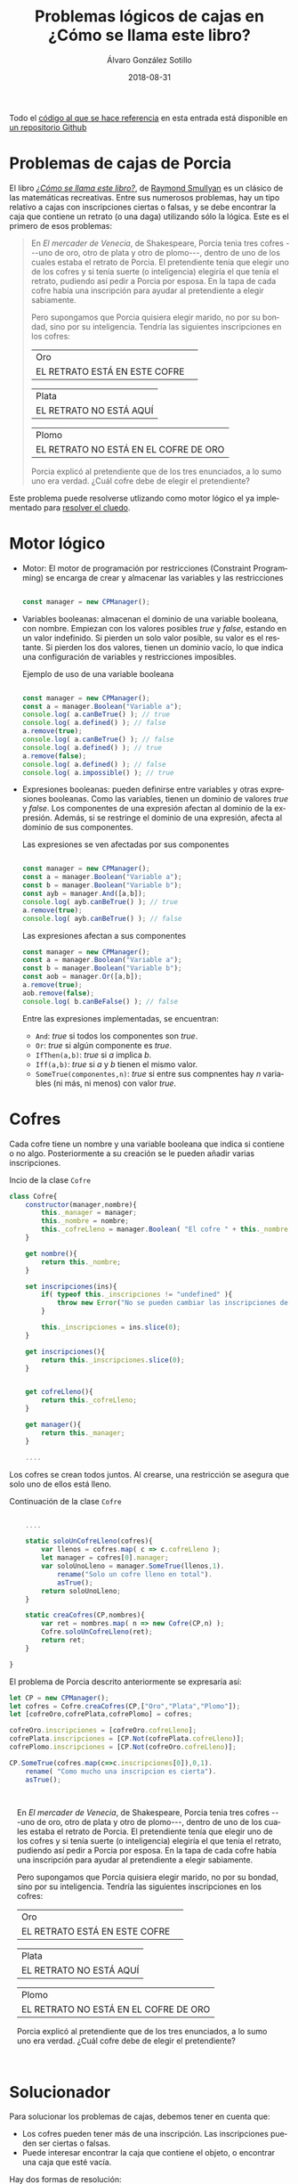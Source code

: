 #+TITLE:       Problemas lógicos de cajas en ¿Cómo se llama este libro?
#+AUTHOR:      Álvaro González Sotillo
#+EMAIL:       alvarogonzalezsotillo@gmail.com
#+DATE:        2018-08-31
#+URI:         /blog/como-se-llama-este-libro-porcia
#+KEYWORDS:    AI,programación,javascript
#+TAGS:        javascript,AI,programación
#+LANGUAGE:    es
#+OPTIONS:     H:3 num:t toc:nil \n:nil ::t |:t ^:nil -:nil f:t *:t <:t
#+options:     toc:2
#+DESCRIPTION: En "¿Cómo se llama este libro?" se describen muchos problemas lógicos. Los de las cajas de Porcia pueden resolverse con programación por restricciones.


Todo el [[https://github.com/alvarogonzalezsotillo/cluedo][código al que se hace referencia]] en esta entrada está disponible en [[https://github.com/alvarogonzalezsotillo/cluedo][un repositorio Github]]

* Problemas de cajas de Porcia

El libro /[[https://www.casadellibro.com/libro-como-se-llama-este-libro-el-enigma-de-dracula-y-otros-pasatiem-pos-logicos-9-ed/9788437602974/297161][¿Cómo se llama este libro?]]/, de [[https://es.wikipedia.org/wiki/Raymond_Smullyan][Raymond Smullyan]] es un clásico de las matemáticas recreativas. Entre sus numerosos problemas, hay un tipo relativo a cajas con inscripciones ciertas o falsas, y se debe encontrar la caja que contiene un retrato (o una daga) utilizando sólo la lógica. Este es el primero de esos problemas:


#+BEGIN_QUOTE

En /El mercader de Venecia/, de Shakespeare, Porcia tenia tres cofres
---uno de oro, otro de plata y otro de plomo---, dentro de uno de los
cuales estaba el retrato de Porcia. El pretendiente tenía que elegir uno
de los cofres y si tenía suerte (o inteligencia) elegiría el que tenía
el retrato, pudiendo así pedir a Porcia por esposa. En la tapa de cada
cofre había una inscripción para ayudar al pretendiente a elegir
sabiamente.

Pero supongamos que Porcia quisiera elegir marido, no por su bondad,
sino por su inteligencia. Tendría las siguientes inscripciones en los
cofres:


| Oro                           | 
| EL RETRATO ESTÁ EN ESTE COFRE | 

| Plata                   |
| EL RETRATO NO ESTÁ AQUÍ |


| Plomo                                 |
| EL RETRATO NO ESTÁ EN EL COFRE DE ORO |


Porcia explicó al pretendiente que de los tres enunciados, a lo sumo uno
era verdad. ¿Cuál cofre debe de elegir el pretendiente?

#+END_QUOTE


Este problema puede resolverse utlizando como motor lógico el ya implementado para [[../../../blog/el-cluedo-como-problema-de-logica][resolver el cluedo]].

* Motor lógico 
- Motor: El motor de programación por restricciones (Constraint Programming) se encarga de crear y almacenar las variables y las restricciones
  #+begin_src javascript

  const manager = new CPManager();
  #+end_src
- Variables booleanas: almacenan el dominio de una variable booleana, con nombre. Empiezan con los valores posibles /true/ y /false/, estando en un valor indefinido. Si pierden un solo valor posible, su valor es el restante. Si pierden los dos valores, tienen un dominio vacío, lo que indica una configuración de variables y restricciones imposibles.
  #+caption: Ejemplo de uso de una variable booleana
  #+begin_src javascript

  const manager = new CPManager();
  const a = manager.Boolean("Variable a");
  console.log( a.canBeTrue() ); // true
  console.log( a.defined() ); // false
  a.remove(true);
  console.log( a.canBeTrue() ); // false
  console.log( a.defined() ); // true
  a.remove(false);
  console.log( a.defined() ); // false
  console.log( a.impossible() ); // true
  #+end_src
- Expresiones booleanas: pueden definirse entre variables y otras expresiones booleanas. Como las variables, tienen un dominio de valores /true/ y /false/. Los componentes de una expresión afectan al dominio de la expresión. Además, si se restringe el dominio de una expresión, afecta al dominio de sus componentes. 
  #+caption: Las expresiones se ven afectadas por sus componentes
  #+begin_src javascript

  const manager = new CPManager();
  const a = manager.Boolean("Variable a");
  const b = manager.Boolean("Variable b");
  const ayb = manager.And([a,b]);
  console.log( ayb.canBeTrue() ); // true
  a.remove(true);
  console.log( ayb.canBeTrue() ); // false
  #+end_src
  #+caption: Las expresiones afectan a sus componentes
  #+begin_src javascript
  const manager = new CPManager();
  const a = manager.Boolean("Variable a");
  const b = manager.Boolean("Variable b");
  const aob = manager.Or([a,b]);
  a.remove(true);
  aob.remove(false);
  console.log( b.canBeFalse() ); // false
  #+end_src
  Entre las expresiones implementadas, se encuentran:
  - =And=: /true/ si todos los componentes son /true/.
  - =Or=: /true/ si algún componente es /true/.
  - =IfThen(a,b)=: /true/ si /a/ implica /b/.
  - =Iff(a,b)=: /true/ si /a/ y /b/ tienen el mismo valor. 
  - =SomeTrue(componentes,n)=: /true/ si entre sus compnentes hay /n/ variables (ni más, ni menos) con valor /true/.

* Cofres


Cada cofre tiene un nombre y una variable booleana que indica si contiene o no algo. Posteriormente a su creación se le pueden añadir varias inscripciones.

#+caption: Incio de la clase =Cofre=
#+begin_src javascript
class Cofre{
    constructor(manager,nombre){
        this._manager = manager;
        this._nombre = nombre;
        this._cofreLleno = manager.Boolean( "El cofre " + this._nombre + " está lleno" );
    }

    get nombre(){
        return this._nombre;
    }

    set inscripciones(ins){
        if( typeof this._inscripciones != "undefined" ){
            throw new Error("No se pueden cambiar las inscripciones de un cofre");
        }
   
        this._inscripciones = ins.slice(0);
    }

    get inscripciones(){
        return this._inscripciones.slice(0);
    }
    

    get cofreLleno(){
        return this._cofreLleno;
    }

    get manager(){
        return this._manager;
    }

    ....

#+end_src

Los cofres se crean todos juntos. Al crearse, una restricción se asegura que solo uno de ellos está lleno.

#+caption: Continuación de la clase =Cofre=
#+begin_src javascript

    ....

    static soloUnCofreLleno(cofres){
        var llenos = cofres.map( c => c.cofreLleno );
        let manager = cofres[0].manager;
        var soloUnoLleno = manager.SomeTrue(llenos,1).
            rename("Solo un cofre lleno en total").
            asTrue();
        return soloUnoLleno;
    }

    static creaCofres(CP,nombres){
        var ret = nombres.map( n => new Cofre(CP,n) );
        Cofre.soloUnCofreLleno(ret);
        return ret;
    }

}
#+end_src

El problema de Porcia descrito anteriormente se expresaría así:

#+html: <problemaporciaysolucion>
#+begin_src javascript
    let CP = new CPManager();
    let cofres = Cofre.creaCofres(CP,["Oro","Plata","Plomo"]);
    let [cofreOro,cofrePlata,cofrePlomo] = cofres;

    cofreOro.inscripciones = [cofreOro.cofreLleno];
    cofrePlata.inscripciones = [CP.Not(cofrePlata.cofreLleno)];
    cofrePlomo.inscripciones = [CP.Not(cofreOro.cofreLleno)];

    CP.SomeTrue(cofres.map(c=>c.inscripciones[0]),0,1).
        rename( "Como mucho una inscripcion es cierta").
        asTrue();
#+end_src
#+BEGIN_PORCIA

En /El mercader de Venecia/, de Shakespeare, Porcia tenia tres cofres
---uno de oro, otro de plata y otro de plomo---, dentro de uno de los
cuales estaba el retrato de Porcia. El pretendiente tenía que elegir uno
de los cofres y si tenía suerte (o inteligencia) elegiría el que tenía
el retrato, pudiendo así pedir a Porcia por esposa. En la tapa de cada
cofre había una inscripción para ayudar al pretendiente a elegir
sabiamente.

Pero supongamos que Porcia quisiera elegir marido, no por su bondad,
sino por su inteligencia. Tendría las siguientes inscripciones en los
cofres:


| Oro                           | 
| EL RETRATO ESTÁ EN ESTE COFRE | 

| Plata                   |
| EL RETRATO NO ESTÁ AQUÍ |


| Plomo                                 |
| EL RETRATO NO ESTÁ EN EL COFRE DE ORO |


Porcia explicó al pretendiente que de los tres enunciados, a lo sumo uno
era verdad. ¿Cuál cofre debe de elegir el pretendiente?

#+END_PORCIA
#+html: </problemaporciaysolucion>


* Solucionador
Para solucionar los problemas de cajas, debemos tener en cuenta que:
- Los cofres pueden tener más de una inscripción. Las inscripciones pueden ser ciertas o falsas.
- Puede interesar encontrar la caja que contiene el objeto, o encontrar una caja que esté vacía.

Hay dos formas de resolución:
- Se puede intentar determinar si el problema es coherente llenando solo una caja. Para ello, se prueba a asignar a /true/ la variable =cofreLleno= de cada cofre, y se observa si solo una de esas asignaciones es posible.
- Se pueden probar todas las posiblidades cierto-falso de las inscripciones. Si para cualquier combinación posible la caja llena es siempre la misma (o la caja vacía, si es lo que se busca), esa es la solución.

La función =CPAllPosibilies= da valor a las variables pasadas, y devuelve un array con todas las combinaciones que no han resultado incoherentes (dejando alguna variable o expresión con el dominio vacío)

#+caption: Solucionador general de los problemas de Porcia
#+begin_src javascript
function porcia(cofres,buscarCofreLleno){
    const CP = cofres[0].manager;

    // POSIBILIDADES DE LLENADO DE CAJAS
    const llenos = cofres.map( c=> c.cofreLleno);
    const posibilidadesLlenos = CPAllPosibilities(llenos);
    if( posibilidadesLlenos.length == 1 ){
        const indice = posibilidadesLlenos[0].indexOf(buscarCofreLleno);
        if( indice < 0 ){
            return { error: "No se encuentra el cofre en la única combinación posible", cofre: undefined };
        }
        return {error: undefined, cofre: cofres[indice] };
    }

    // POSIBILIDADES DE INSCRIPCIONES CIERTAS
    const inscripciones = cofres.
          map(c=>c.inscripciones).
          reduce( (accum,value) => accum.concat(value) );
    const posibilidadesInscripciones = CPAllPosibilities(inscripciones,llenos);
    if( posibilidadesInscripciones.length < 1 ){
        return { error: "No hay ninguna posibilidad en las inscripciones", cofre: undefined };
    }
    for( let indice = 0 ; indice < cofres.length ; indice++ ){
        const lleno = posibilidadesInscripciones.map( p => p[indice] );
        if( lleno.every( b => b == buscarCofreLleno ) ){
            return {error: undefined, cofre: cofres[indice] };
        }
    }
    return { error: "No hay ninguna posibilidad válida en las inscripciones", cofre: undefined };
}
#+end_src


* Problemas resueltos

** Primer problema
#+html: <problemaporciaysolucionresuelta>
#+BEGIN_PORCIA

En /El mercader de Venecia/, de Shakespeare, Porcia tenia tres cofres
---uno de oro, otro de plata y otro de plomo---, dentro de uno de los
cuales estaba el retrato de Porcia. El pretendiente tenía que elegir uno
de los cofres y si tenía suerte (o inteligencia) elegiría el que tenía
el retrato, pudiendo así pedir a Porcia por esposa. En la tapa de cada
cofre había una inscripción para ayudar al pretendiente a elegir
sabiamente.

Pero supongamos que Porcia quisiera elegir marido, no por su bondad,
sino por su inteligencia. Tendría las siguientes inscripciones en los
cofres:


| Oro                           | 
| EL RETRATO ESTÁ EN ESTE COFRE | 

| Plata                   |
| EL RETRATO NO ESTÁ AQUÍ |


| Plomo                                 |
| EL RETRATO NO ESTÁ EN EL COFRE DE ORO |


Porcia explicó al pretendiente que de los tres enunciados, a lo sumo uno
era verdad. ¿Cuál cofre debe de elegir el pretendiente?

#+END_PORCIA
#+begin_src javascript
function porciaI(){
    let CP = new CPManager();
    let cofres = Cofre.creaCofres(CP,["Oro","Plata","Plomo"]);
    let [cofreOro,cofrePlata,cofrePlomo] = cofres;

    cofreOro.inscripciones = [cofreOro.cofreLleno];
    cofrePlata.inscripciones = [CP.Not(cofrePlata.cofreLleno)];
    cofrePlomo.inscripciones = [CP.Not(cofreOro.cofreLleno)];

    CP.SomeTrue(cofres.map(c=>c.inscripciones[0]),0,1).
        rename( "Como mucho una inscripcion es cierta").
        asTrue();

    const solucion = porcia(cofres,true);
    console.log("Se debe elegir el cofre:" + solucion.cofre.nombre);
}
#+end_src
#+BEGIN_EXAMPLE
Se debe elegir el cofre:Plata
#+END_EXAMPLE
#+html: </problemaporciaysolucionresuelta>


** Segundo problema
#+html: <problemaporciaysolucionresuelta>
#+BEGIN_PORCIA


El pretendiente eligió correctamente, así que se casaron y vivieron
bastante felices... por lo menos durante algún tiempo. Pero un día
Porcia pensó: «Aunque mi marido demostró una cierta inteligencia al
elegir el cofre bueno, en realidad el problema no era tan difícil. Sin
duda podía haber puesto un problema más difícil y haber conseguido un
marido realmente inteligente.» Así pues se divorció inmediatamente de su
marido decidida a casarse con otro más listo.

Esta vez en los tres consabidos cofres aparecían las siguientes
inscripciones:

| Oro                                     |
| EL RETRATO NO ESTÁ EN EL COFRE DE PLATA |

| Plata                            |
| EL RETRATO NO ESTÁ EN ESTE COFRE |

| Plomo                         |
| EL RETRATO ESTÁ EN ESTE COFRE |


Porcia explicó al pretendiente que por lo menos uno de los tres
enunciados era verdadero y que por lo menos otro era falso.

¿En cuál de los cofres está el retrato?
#+END_PORCIA
#+begin_src javascript
function porciaII(){
    var CP = new CPManager();

    let cofres = Cofre.creaCofres(CP,["Oro","Plata","Plomo"]);
    let [cofreOro,cofrePlata,cofrePlomo] = cofres;

    cofreOro.inscripciones = [CP.Not(cofrePlata.cofreLleno)];
    cofrePlata.inscripciones = [CP.Not(cofrePlata.cofreLleno)];
    cofrePlomo.inscripciones = [cofrePlomo.cofreLleno];


    CP.SomeTrue(cofres.map(c=>c.inscripciones[0]),1,2).
        rename( "Al menos una inscripción verdad y otra mentira" ).
        asTrue();

    const solucion = porcia(cofres,true);
    console.log("Se debe elegir el cofre:" + solucion.cofre.nombre);
    
}
#+end_src
#+BEGIN_EXAMPLE
Se debe elegir el cofre:Oro
#+END_EXAMPLE
#+html: </problemaporciaysolucionresuelta>


** Tercer problema
Este problema incluye una novedad: los cofres tienen más de una inscripción. Además, se incluye una variable externa en dos de las inscripciones, no relativa a los cofres.
#+html: <problemaporciaysolucionresuelta>
#+BEGIN_PORCIA
En ésta las tapas de los cofres tenían dos enunciados, y Porcia explicó
que ninguna de ellas tenía más que un enunciado falso.



| Oro                                             |
| (1) EL RETRATO NO ESTÁ AQUÍ                     |
| (2) EL ARTISTA QUE HIZO EL RETRATO ES VENECIANO |

| Plata                                               |
| (1) EL RETRATO NO ESTÁ EN EL DE ORO                 |
| (2) EL ARTISTA QUE HIZO EL RETRATO SÍ ES FLORENTINO |

| Plomo                                           |
| (1) EL RETRATO NO ESTÁ AQUÍ                     |
| (2) EL RETRATO SÍ QUE ESTÁ EN EL COFRE DE PLATA |


¿En qué cofre está el retrato?
#+END_PORCIA
#+begin_src javascript
function porciaIII(){
    let CP = new CPManager();
    let cofres = Cofre.creaCofres(CP,["Oro","Plata","Plomo"]);
    let [cofreOro,cofrePlata,cofrePlomo] = cofres;

    let veneciano = CP.Boolean( "El autor es veneciano");
    
    cofreOro.inscripciones = [CP.Not(cofreOro.cofreLleno), veneciano];
    cofrePlata.inscripciones = [CP.Not(cofreOro.cofreLleno), CP.Not(veneciano)];
    cofrePlomo.inscripciones = [CP.Not(cofrePlomo.cofreLleno), cofrePlata.cofreLleno];

    CP.Or(cofreOro.inscripciones).asTrue().rename("Al menos una frase verdadera en oro");
    CP.Or(cofrePlata.inscripciones).asTrue().rename("Al menos una frase verdadera en plata");
    CP.Or(cofrePlomo.inscripciones).asTrue().rename("Al menos una frase verdadera en plomo");

    const solucion = porcia(cofres,true);
    console.log("Se debe elegir el cofre:" + solucion.cofre.nombre);
}
#+end_src
#+BEGIN_EXAMPLE
Se debe elegir el cofre:Plata
#+END_EXAMPLE
#+html: </problemaporciaysolucionresuelta>


** Cuarto problema
#+html: <problemaporciaysolucionresuelta>
#+BEGIN_PORCIA
Si el pretendiente pasaba la primera prueba era conducido a otra
habitación en la cual había otros tres cofres, que también tenían dos
inscripciones en la tapa. Porcia explicó que en una de las tapas los dos
enunciados eran verdaderos; en otra ambos eran falsos, y en la tercera
uno era verdadero y otro falso:

| Oro                                  |
| (1) EL RETRATO NO ESTÁ EN ESTE COFRE |
| (2) ESTÁ EN EL DE PLATA              |

| Plata                               |
| (1) EL RETRATO NO ESTÁ EN EL DE ORO |
| (2) ESTÁ EN EL DE PLOMO             |

| Plomo                                |
| (1) EL RETRATO NO ESTÁ EN ESTE COFRE |
| (2) ESTÁ EN EL DE ORO                |

¿En qué cofre estaba el retrato?
#+END_PORCIA
#+begin_src javascript
function porciaIV(){
    const CP = new CPManager();
    const cofres = Cofre.creaCofres(CP,["Oro","Plata","Plomo"]);
    const [cofreOro,cofrePlata,cofrePlomo] = cofres;

    
    cofreOro.inscripciones = [CP.Not(cofreOro.cofreLleno), cofrePlata.cofreLleno];
    cofrePlata.inscripciones = [CP.Not(cofreOro.cofreLleno), cofrePlomo.cofreLleno];
    cofrePlomo.inscripciones = [CP.Not(cofrePlomo.cofreLleno), cofreOro.cofreLleno];


    const posibilidades = permutaciones([
        cofreOro.inscripciones,
        cofrePlata.inscripciones,
        cofrePlomo.inscripciones
    ]).map(p => CP.And([
        CP.SomeTrue(p[0],0),
        CP.SomeTrue(p[1],1),
        CP.SomeTrue(p[2],2)
    ]));

    CP.SomeTrue(posibilidades,1).asTrue().rename("Una caja cierta, otra caja falsa, y otra caja a medias");
    
    const solucion = porcia(cofres,true);
    console.log("Se debe elegir el cofre:" + solucion.cofre.nombre);
}

function permutaciones(array){
    if( !array.length ){
        return [];
    }
    if( array.length == 1 ){
        return [array];
    }
    const head = array[0];
    const tail = array.slice(1);

    const subpermutaciones = permutaciones(tail);
    
    const ret = [];
    for( let i = 0 ; i < subpermutaciones.length ; i += 1 ){
        const subpermutacion = subpermutaciones[i];
        for( let p = 0 ; p < array.length ; p += 1 ){
            const nuevaPermutacion =
                  subpermutacion.slice(0,p).
                  concat([head]).
                  concat(subpermutacion.slice(p))
            ret.push(nuevaPermutacion)
        }
    }

    return ret;
}

#+end_src
#+BEGIN_EXAMPLE
Se debe elegir el cofre:Plomo
#+END_EXAMPLE
#+html: </problemaporciaysolucionresuelta>


** Quinto problema
En este problema una inscripción es auto-referente, ya que habla de la verdad de las propias inscripciones. En la implementación, se ha creado una variable booleana adicional, ya que una vez asignadas las inscripciones de los cofres no pueden cambiarse.
Para /enganchar/ esta variable con las inscripciones, se ha utilizado =CPManager.Bind(a,b)=, que se asegura que los dominios de las variables =a= y =b= es el mismo (se implementa como un =CPManager.Iff(a,b).asTrue()=).
#+html: <problemaporciaysolucionresuelta>
#+BEGIN_PORCIA
El pretendiente del cuento anterior pasó ambas pruebas y, muy contento,
pidió a Porcia por esposa. Se casaron, vivieron felices y tuvieron una
bellísima hija. Porcia III, a la que de aquí en adelante llamaremos
simplemente Porcia. Ésta creció hasta convertirse en una bella e
inteligente jovencita, exactamente igual que su mamá y que su abuelita,
y que también decidió elegir marido por el método del cofre. ¡El
enamorado tendría que pasar tres pruebas para conseguir su mano! Las
tales pruebas eran bastante ingeniosas. Volvió a la técnica de su abuela
de poner una sola inscripción en cada cofre, pero añadió un nuevo truco:
explicaba al pretendiente que cada uno de los cofres lo había hecho uno
de dos afamados artistas florentinos ---o Cellini o Bellini. Todos los
cofres de Cellini tenían inscripción falsa mientras que Bellini siempre
les ponía una inscripción verdadera.

En esta original prueba, el pretendiente (si contestaba a ciegas)
tendría dos posibilidades sobre tres de acertar, en vez de una sobre
tres. En vez de un retrato, Porcia metía una daga en uno de los cofres y
dejaba los otros dos vacíos. Si el pretendiente conseguía evitar el
cofre de la daga, podía pasar a la prueba siguiente. Las inscripciones
rezaban así:

| Oro               |
| LA DAGA ESTÁ AQUÍ |

| Plata                 |
| ESTE COFRE ESTÁ VACÍO |

| Plomo                                           |
| TODO LO MÁS UNO DE ESTOS COFRES LO HIZO BELLINI |

¿Qué cofre tenía que elegir?
#+END_PORCIA
#+begin_src javascript
function porciaV(){
    const CP = new CPManager();
    const cofres = Cofre.creaCofres(CP,["Oro","Plata","Plomo"]);
    const [cofreOro,cofrePlata,cofrePlomo] = cofres;

    const comoMuchoUnCofreDiceLaVerdad = CP.Boolean("Como mucho un cofre lo hizo Bellini");
    cofreOro.inscripciones = [cofreOro.cofreLleno];
    cofrePlata.inscripciones = [CP.Not(cofrePlata.cofreLleno)];
    cofrePlomo.inscripciones = [comoMuchoUnCofreDiceLaVerdad];

    const inscripciones =
          cofreOro.inscripciones.
          concat(cofrePlata.inscripciones).
          concat(cofrePlomo.inscripciones);

    CP.Bind(
        comoMuchoUnCofreDiceLaVerdad,
        CP.SomeTrue(inscripciones,0,1)
    );

    const solucion = porcia(cofres,false);
    console.log( "Se debe abrir el cofre:" + solucion.cofre.nombre );
}
#+end_src
#+BEGIN_EXAMPLE
Se debe elegir el cofre:Plomo
#+END_EXAMPLE
#+html: </problemaporciaysolucionresuelta>



** Sexto problema
#+html: <problemaporciaysolucionresuelta>
#+BEGIN_PORCIA
En ésta el pretendiente (si contestara sin pensar) tendría un cincuenta
por ciento de posibilidades de acertar. Porcia le ponía sólo dos cofres,
el de oro y el de plata; uno de ellos contenía su retrato (en esta
prueba no utilizaba daga). Los cofres eran obra o de Cellini o de
Bellini y en ellos se leía:

| Oro                     |
| EL RETRATO NO ESTÁ AQUÍ |

|  Plata
|  UNO Y NADA MÁS QUE UNO DE ESTOS DOS COFRES ES OBRA DE BELLINI

¿Cuál tenía que elegir el pretendiente para hallar el retrato?
#+END_PORCIA
#+begin_src javascript
function porciaVI(){
    var CP = new CPManager();

    const cofres = Cofre.creaCofres(CP,["Oro","Plata"]);
    const [cofreOro,cofrePlata] = cofres;

    const unoYSoloUnoEsDeBellini = CP.Boolean("Un cofre y solo uno es de Bellini");
    
    cofreOro.inscripciones = [ cofrePlata.cofreLleno ];
    cofrePlata.inscripciones = [ unoYSoloUnoEsDeBellini ];

    const todasLasInscripciones = cofreOro.inscripciones.concat(cofrePlata.inscripciones);
    
    CP.Bind( unoYSoloUnoEsDeBellini, CP.SomeTrue(todasLasInscripciones,1) );

    const solucion = porcia(cofres,true);
    console.log( "Se debe abrir el cofre:" + solucion.cofre.nombre );
}
#+end_src
#+BEGIN_EXAMPLE
Se debe elegir el cofre:Oro
#+END_EXAMPLE
#+html: </problemaporciaysolucionresuelta>



** Séptimo problema
#+html: <problemaporciaysolucionresuelta>
#+BEGIN_PORCIA
Suponiendo que el pretendiente pasara las dos primeras pruebas, se le
conducía a otra habitación en la que había de nuevo tres cofres, uno de
oro, otro de plata y otro de plomo, hechos también o por Bellini o por
Cellini. En esta prueba las oportunidades de acertar del pretendiente
(en caso de que contestara a ciegas) eran una de cada tres. Porcia
colocaba su retrato en uno de los tres y el pretendiente había de (1)
elegir el cofre que tuviera el retrato y (2) adivinar el autor de cada
uno de los cofres. Las inscripciones decían:

| Oro                  |
| EL RETRATO ESTÁ AQUÍ |

| Plata                |
| EL RETRATO ESTÁ AQUÍ |

| Plomo                                                      |
| POR LO MENOS DOS DE ESTOS TRES  COFRES SON OBRA DE CELLINI |

¿Cuál es la solución?
#+END_PORCIA
#+begin_src javascript
function porciaVII(){
    var CP = new CPManager();
    const cofres = Cofre.creaCofres(CP,["Oro","Plata", "Plomo"]);
    const [cofreOro,cofrePlata,cofrePlomo] = cofres;

    const alMenosDosCofresDeCellini = CP.Boolean( "Por lo menos dos cofres son de Cellini");

    cofreOro.inscripciones = [ cofreOro.cofreLleno ];
    cofrePlata.inscripciones = [ cofrePlata.cofreLleno ];
    cofrePlomo.inscripciones = [ alMenosDosCofresDeCellini ];

    const inscripciones = cofreOro.inscripciones.
          concat( cofrePlata.inscripciones ).
          concat(cofrePlomo.inscripciones);
    CP.Bind( alMenosDosCofresDeCellini, CP.SomeTrue(inscripciones,0,1));

    const solucion = porcia(cofres,true);
    console.log( "Se debe abrir el cofre:" + solucion.cofre.nombre );
}
#+end_src
#+BEGIN_EXAMPLE
Se debe elegir el cofre:Plomo
#+END_EXAMPLE
#+html: </problemaporciaysolucionresuelta>


#+html: <script src="./tabthis.js"></script>
#+html: <script>tabThisCSSElement();</script>
#+html: <script>tabElements("problemaporciaysolucion",["Implementación","Enunciado"])</script>
#+html: <script>tabElements("problemaporciaysolucionresuelta",["Enunciado","Implementación","Solución"])</script>
#+html: <style>div.PORCIA{ padding: 1em; }</style>
